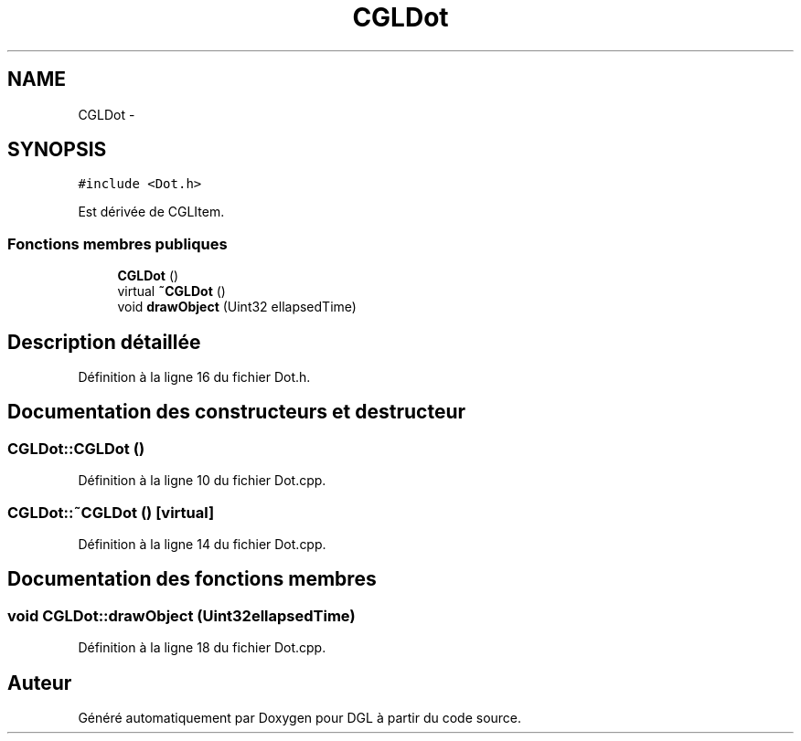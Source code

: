 .TH "CGLDot" 3 "Lundi 14 Avril 2014" "Version 20140414" "DGL" \" -*- nroff -*-
.ad l
.nh
.SH NAME
CGLDot \- 
.SH SYNOPSIS
.br
.PP
.PP
\fC#include <Dot\&.h>\fP
.PP
Est dérivée de CGLItem\&.
.SS "Fonctions membres publiques"

.in +1c
.ti -1c
.RI "\fBCGLDot\fP ()"
.br
.ti -1c
.RI "virtual \fB~CGLDot\fP ()"
.br
.ti -1c
.RI "void \fBdrawObject\fP (Uint32 ellapsedTime)"
.br
.in -1c
.SH "Description détaillée"
.PP 
Définition à la ligne 16 du fichier Dot\&.h\&.
.SH "Documentation des constructeurs et destructeur"
.PP 
.SS "CGLDot::CGLDot ()"

.PP
Définition à la ligne 10 du fichier Dot\&.cpp\&.
.SS "CGLDot::~CGLDot ()\fC [virtual]\fP"

.PP
Définition à la ligne 14 du fichier Dot\&.cpp\&.
.SH "Documentation des fonctions membres"
.PP 
.SS "void CGLDot::drawObject (Uint32ellapsedTime)"

.PP
Définition à la ligne 18 du fichier Dot\&.cpp\&.

.SH "Auteur"
.PP 
Généré automatiquement par Doxygen pour DGL à partir du code source\&.
